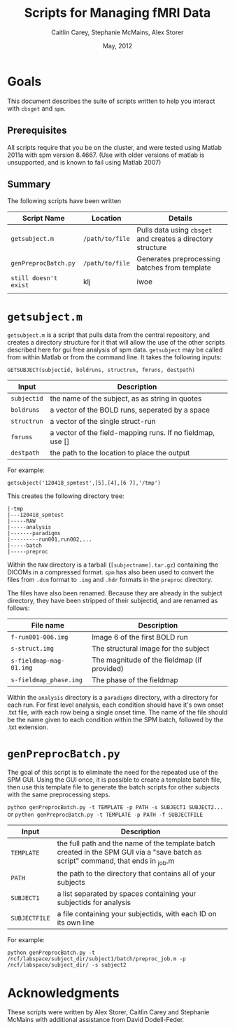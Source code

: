 #+TITLE: Scripts for Managing fMRI Data
#+AUTHOR: Caitlin Carey, Stephanie McMains, Alex Storer
#+EMAIL: smcmains@fas.harvard.edu
#+DATE: May, 2012


* Goals
This document describes the suite of scripts written to help you
interact with ~cbsget~ and ~spm~.

** Prerequisites
All scripts require that you be on the cluster, and were tested using
Matlab 2011a with spm version 8.4667.  (Use with older versions of matlab is unsupported, and is known
to fail using Matlab 2007)

** Summary

The following scripts have been written

| Script Name           | Location        | Details                                                     |
|-----------------------+-----------------+-------------------------------------------------------------|
| ~getsubject.m~        | ~/path/to/file~ | Pulls data using ~cbsget~ and creates a directory structure |
| ~genPreprocBatch.py~  | ~/path/to/file~ | Generates preprocessing batches from template               |
| ~still doesn't exist~ | klj             | iwoe                                                        |
|                       |                 |                                                             |

* ~getsubject.m~

~getsubject.m~ is a script that pulls data from the central
repository, and creates a directory structure for it that will allow the use
of the other scripts described here for gui free analysis of spm data. 
~getsubject~ may be called from within Matlab or from the command line.  It takes
the following inputs:

~GETSUBJECT(subjectid, boldruns, structrun, fmruns, destpath)~
|-------------+-------------------------------------------------------------|
| Input       | Description                                                 |
|-------------+-------------------------------------------------------------|
| ~subjectid~ | the name of the subject, as as string  in quotes            |
|-------------+-------------------------------------------------------------|
| ~boldruns~  | a vector of the BOLD runs, seperated by a space             |
|-------------+-------------------------------------------------------------|
| ~structrun~ | a vector of the single struct-run                           |
|-------------+-------------------------------------------------------------|
| ~fmruns~    | a vector of the field-mapping runs. If no fieldmap, use []  |
|-------------+-------------------------------------------------------------|
| ~destpath~  | the path to the location to place the output                |
|-------------+-------------------------------------------------------------|

For example:
#+begin_example
getsubject('120418_spmtest',[5],[4],[6 7],'/tmp')
#+end_example

This creates the following directory tree:
#+begin_example
   |-tmp   
   |---120418_spmtest
   |-----RAW
   |-----analysis
   |-------paradigms
   |---------run001,run002,...
   |-----batch
   |-----preproc
#+end_example

Within the ~RAW~ directory is a tarball (~[subjectname].tar.gz~)
containing the DICOMs in a compressed format.  ~spm~ has also been
used to convert the files from ~.dcm~ format to ~.img~ and ~.hdr~
formats in the ~preproc~ directory.

The files have also been renamed.  Because they are already in the
subject directory, they have been stripped of their subjectid, and are
renamed as follows:

|-------------------------+---------------------------------------------|
| File name               | Description                                 |
|-------------------------+---------------------------------------------|
| ~f-run001-006.img~      | Image 6 of the first BOLD run               |
|-------------------------+---------------------------------------------|
| ~s-struct.img~          | The structural image for the subject        |
|-------------------------+---------------------------------------------|
| ~s-fieldmap-mag-01.img~ | The magnitude of the fieldmap (if provided) |
|-------------------------+---------------------------------------------|
| ~s-fieldmap_phase.img~  | The phase of the fieldmap                   |
|-------------------------+---------------------------------------------|

Within the ~analysis~ directory is a ~paradigms~ directory, with a directory for each run.
For first level analysis, each condition should have it's own onset .txt file,
with each row being a single onset time.  The name of the file should be the name
given to each condition within the SPM batch, followed by the .txt extension.

* ~genPreprocBatch.py~

The goal of this script is to eliminate the need for the repeated use of the SPM GUI.
Using the GUI once, it is possible to create a template batch file, then use
this template file to generate the batch scripts for other subjects
with the same preprocessing steps.


~python genPreprocBatch.py -t TEMPLATE -p PATH -s SUBJECT1 SUBJECT2...~
or
~python genPreprocBatch.py -t TEMPLATE -p PATH -f SUBJECTFILE~
|---------------+-------------------------------------------------------------------------|
| Input         | Description                                                             |
|---------------+-------------------------------------------------------------------------|
| ~TEMPLATE~    |the full path and the name of the template batch created in the SPM GUI via a "save batch as script" command, that ends in _job.m |
|---------------+-------------------------------------------------------------------------|
| ~PATH~        | the path to the directory that contains all of your subjects            |
|---------------+-------------------------------------------------------------------------|
| ~SUBJECT1~    | a list separated by spaces containing your subjectids for analysis      |
|---------------+-------------------------------------------------------------------------|
| ~SUBJECTFILE~ | a file containing your subjectids, with each ID on its own line         |
|---------------+-------------------------------------------------------------------------|


For example:
#+begin_example
python genPreprocBatch.py -t /ncf/labspace/subject_dir/subject1/batch/preproc_job.m -p /ncf/labspace/subject_dir/ -s subject2 
#+end_example


* Acknowledgments
These scripts were written by Alex Storer, Caitlin Carey and Stephanie
McMains with additional assistance from David Dodell-Feder.
